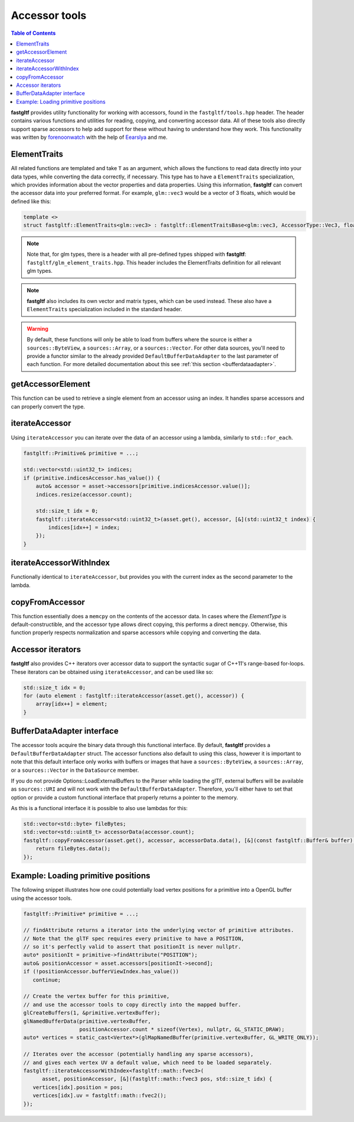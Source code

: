 **************
Accessor tools
**************

.. contents:: Table of Contents

**fastgltf** provides utility functionality for working with accessors, found in the ``fastgltf/tools.hpp`` header.
The header contains various functions and utilities for reading, copying, and converting accessor data.
All of these tools also directly support sparse accessors to help add support for these without having to understand how they work.
This functionality was written by `forenoonwatch <https://github.com/forenoonwatch>`_ with the help of `Eearslya <https://github.com/Eearslya>`_ and me.

ElementTraits
=============

All related functions are templated and take ``T`` as an argument, which allows the functions to read data directly into your data types,
while converting the data correctly, if necessary.
This type has to have a ``ElementTraits`` specialization, which provides information about the vector properties and data properties.
Using this information, **fastgltf** can convert the accessor data into your preferred format.
For example, ``glm::vec3`` would be a vector of 3 floats, which would be defined like this:

.. code:: c++

   template <>
   struct fastgltf::ElementTraits<glm::vec3> : fastgltf::ElementTraitsBase<glm::vec3, AccessorType::Vec3, float> {};

.. note::

   Note that, for glm types, there is a header with all pre-defined types shipped with **fastgltf**: ``fastgltf/glm_element_traits.hpp``.
   This header includes the ElementTraits definition for all relevant glm types.

.. note::

   **fastgltf** also includes its own vector and matrix types, which can be used instead.
   These also have a ``ElementTraits`` specialization included in the standard header.

.. warning::

   By default, these functions will only be able to load from buffers where the source is either a ``sources::ByteView``, a ``sources::Array``, or a ``sources::Vector``.
   For other data sources, you'll need to provide a functor similar to the already provided ``DefaultBufferDataAdapter`` to the last parameter of each function.
   For more detailed documentation about this see :ref:`this section <bufferdataadapter>`.

getAccessorElement
==================

This function can be used to retrieve a single element from an accessor using an index.
It handles sparse accessors and can properly convert the type.

.. doxygenfunction:: fastgltf::getAccessorElement


iterateAccessor
===============

Using ``iterateAccessor`` you can iterate over the data of an accessor using a lambda, similarly to ``std::for_each``.

.. doxygenfunction:: iterateAccessor(const Asset &asset, const Accessor &accessor, Functor &&func, const BufferDataAdapter &adapter) -> void

.. code:: c++

   fastgltf::Primitive& primitive = ...;

   std::vector<std::uint32_t> indices;
   if (primitive.indicesAccessor.has_value()) {
       auto& accessor = asset->accessors[primitive.indicesAccessor.value()];
       indices.resize(accessor.count);

       std::size_t idx = 0;
       fastgltf::iterateAccessor<std::uint32_t>(asset.get(), accessor, [&](std::uint32_t index) {
           indices[idx++] = index;
       });
   }

iterateAccessorWithIndex
========================

Functionally identical to ``iterateAccessor``, but provides you with the current index as the second parameter to the lambda.

.. doxygenfunction:: fastgltf::iterateAccessorWithIndex


copyFromAccessor
================

This function essentially does a ``memcpy`` on the contents of the accessor data.
In cases where the `ElementType` is default-constructible, and the accessor type allows direct copying, this performs a direct ``memcpy``.
Otherwise, this function properly respects normalization and sparse accessors while copying and converting the data.

.. doxygenfunction:: fastgltf::copyFromAccessor


Accessor iterators
==================

**fastgltf** also provides C++ iterators over accessor data to support the syntactic sugar of C++11's range-based for-loops.
These iterators can be obtained using ``iterateAccessor``, and can be used like so:

.. doxygenfunction:: iterateAccessor(const Asset& asset, const Accessor& accessor, const BufferDataAdapter& adapter = {}) -> IterableAccessor<ElementType, BufferDataAdapter>

.. code:: c++

   std::size_t idx = 0;
   for (auto element : fastgltf::iterateAccessor(asset.get(), accessor)) {
       array[idx++] = element;
   }


.. _bufferdataadapter:

BufferDataAdapter interface
===========================

The accessor tools acquire the binary data through this functional interface.
By default, **fastgltf** provides a ``DefaultBufferDataAdapter`` struct.
The accessor functions also default to using this class,
however it is important to note that this default interface only works with buffers or images that have a ``sources::ByteView``, a ``sources::Array``, or a ``sources::Vector`` in the ``DataSource`` member.

.. doxygenstruct:: fastgltf::DefaultBufferDataAdapter
   :members:
   :undoc-members:

If you do not provide Options::LoadExternalBuffers to the Parser while loading the glTF,
external buffers will be available as ``sources::URI`` and will not work with the ``DefaultBufferDataAdapter``.
Therefore, you'll either have to set that option or provide a custom functional interface that properly returns a pointer to the memory.

As this is a functional interface it is possible to also use lambdas for this:

.. code:: c++

   std::vector<std::byte> fileBytes;
   std::vector<std::uint8_t> accessorData(accessor.count);
   fastgltf::copyFromAccessor(asset.get(), accessor, accessorData.data(), [&](const fastgltf::Buffer& buffer) const {
       return fileBytes.data();
   });


Example: Loading primitive positions
====================================

The following snippet illustrates how one could potentially load vertex positions for a primitive into a OpenGL buffer using the accessor tools.

.. code:: c++

   fastgltf::Primitive* primitive = ...;

   // findAttribute returns a iterator into the underlying vector of primitive attributes.
   // Note that the glTF spec requires every primitive to have a POSITION,
   // so it's perfectly valid to assert that positionIt is never nullptr.
   auto* positionIt = primitive->findAttribute("POSITION");
   auto& positionAccessor = asset.accessors[positionIt->second];
   if (!positionAccessor.bufferViewIndex.has_value())
      continue;

   // Create the vertex buffer for this primitive,
   // and use the accessor tools to copy directly into the mapped buffer.
   glCreateBuffers(1, &primitive.vertexBuffer);
   glNamedBufferData(primitive.vertexBuffer,
                     positionAccessor.count * sizeof(Vertex), nullptr, GL_STATIC_DRAW);
   auto* vertices = static_cast<Vertex*>(glMapNamedBuffer(primitive.vertexBuffer, GL_WRITE_ONLY));
   
   // Iterates over the accessor (potentially handling any sparse accessors),
   // and gives each vertex UV a default value, which need to be loaded separately.
   fastgltf::iterateAccessorWithIndex<fastgltf::math::fvec3>(
         asset, positionAccessor, [&](fastgltf::math::fvec3 pos, std::size_t idx) {
      vertices[idx].position = pos;
      vertices[idx].uv = fastgltf::math::fvec2();
   });
